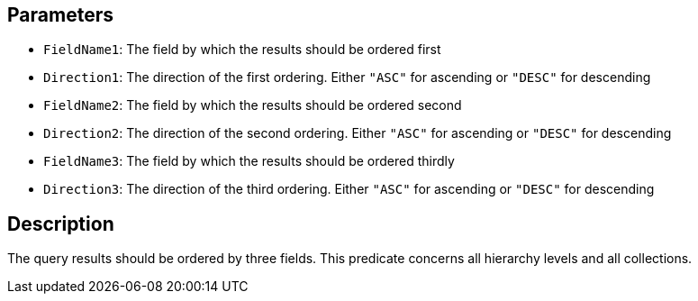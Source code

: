 == Parameters

* `FieldName1`: The field by which the results should be ordered first
* `Direction1`: The direction of the first ordering. Either `"ASC"` for ascending or `"DESC"` for descending
* `FieldName2`: The field by which the results should be ordered second
* `Direction2`: The direction of the second ordering. Either `"ASC"` for ascending or `"DESC"` for descending
* `FieldName3`: The field by which the results should be ordered thirdly
* `Direction3`: The direction of the third ordering. Either `"ASC"` for ascending or `"DESC"` for descending

== Description

The query results should be ordered by three fields. This predicate concerns all hierarchy levels and all collections.